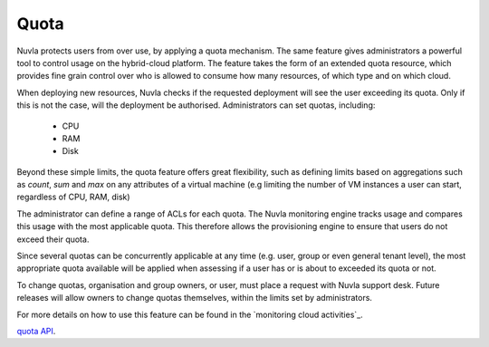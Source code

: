 Quota
=====

Nuvla protects users from over use, by applying a quota mechanism.  The same feature
gives administrators a powerful tool to control usage on the hybrid-cloud platform. The
feature takes the form of an extended quota resource, which provides fine grain
control over who is allowed to consume how many resources, of which type and on which cloud.

When deploying new resources, Nuvla checks if the requested deployment will see the
user exceeding its quota. Only if this is not the case, will the deployment be
authorised. Administrators can set quotas, including:

 * CPU
 * RAM
 * Disk

Beyond these simple limits, the quota feature offers great flexibility, such as defining
limits based on aggregations such as *count*, *sum* and *max* on any attributes of a virtual
machine (e.g limiting the number of VM instances a user can start, regardless of CPU, RAM, disk)

The administrator can define a range of ACLs for each quota.  The Nuvla monitoring
engine tracks usage and compares this usage with the most applicable quota. This
therefore allows the provisioning engine to ensure that users do not exceed their quota.

Since several quotas can be concurrently applicable at any time (e.g. user, group or
even general tenant level), the most appropriate quota available will be applied when
assessing if a user has or is about to exceeded its quota or not.

To change quotas, organisation and group owners, or user, must place a request with
Nuvla support desk. Future releases will allow owners to change quotas themselves,
within the limits set by administrators.

For more details on how to use this feature can be found in the `monitoring cloud activities`_.

`quota API <http://ssapi.sixsq.com/#quota>`_.
